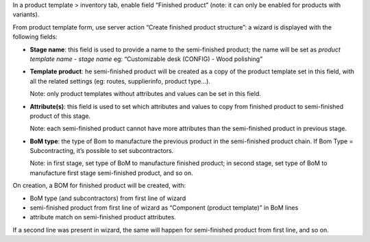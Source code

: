 In a product template > inventory tab, enable field “Finished product” (note: it can only be enabled for products with variants).

From product template form, use server action “Create finished product structure”: a wizard is displayed with the following fields:

* **Stage name**: this field is used to provide a name to the semi-finished product; the name will be set as *product template name* - *stage name* eg: “Customizable desk (CONFIG) - Wood polishing”

* **Template product**: he semi-finished product will be created as a copy of the product template set in this field, with all the related settings (eg: routes, supplierinfo, product type…).

  Note: only product templates without attributes and values can be set in this field.

* **Attribute(s)**: this field is used to set which attributes and values to copy from finished product to semi-finished product of this stage.

  Note: each semi-finished product cannot have more attributes than the semi-finished product in previous stage.

* **BoM type**: the type of Bom to manufacture the previous product in the semi-finished product chain. If Bom Type = Subcontracting, it’s possible to set subcontractors.

  Note: in first stage, set type of BoM to manufacture finished product; in second stage, set type of BoM to manufacture first stage semi-finished product, and so on.


On creation, a BOM for finished product will be created, with:

* BoM type (and subcontractors) from first line of wizard

* semi-finished product from first line of wizard as “Component (product template)” in BoM lines

* attribute match on semi-finished product attributes.

If a second line was present in wizard, the same will happen for semi-finished product from first line, and so on.

